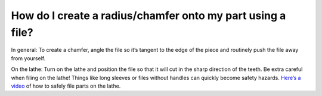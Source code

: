 How do I create a radius/chamfer onto my part using a file?
===============

In general: To create a chamfer, angle the file so it’s tangent to the edge of the piece and routinely push the file away from yourself.

On the lathe: Turn on the lathe and position the file so that it will cut in the sharp direction of 
the teeth. Be extra careful when filing on the lathe! Things like long sleeves or files without 
handles can quickly become safety hazards. `Here’s a video <https://youtu.be/ZqFFRjzeNuo?t=171>`_
of how to safely file parts on the lathe. 
